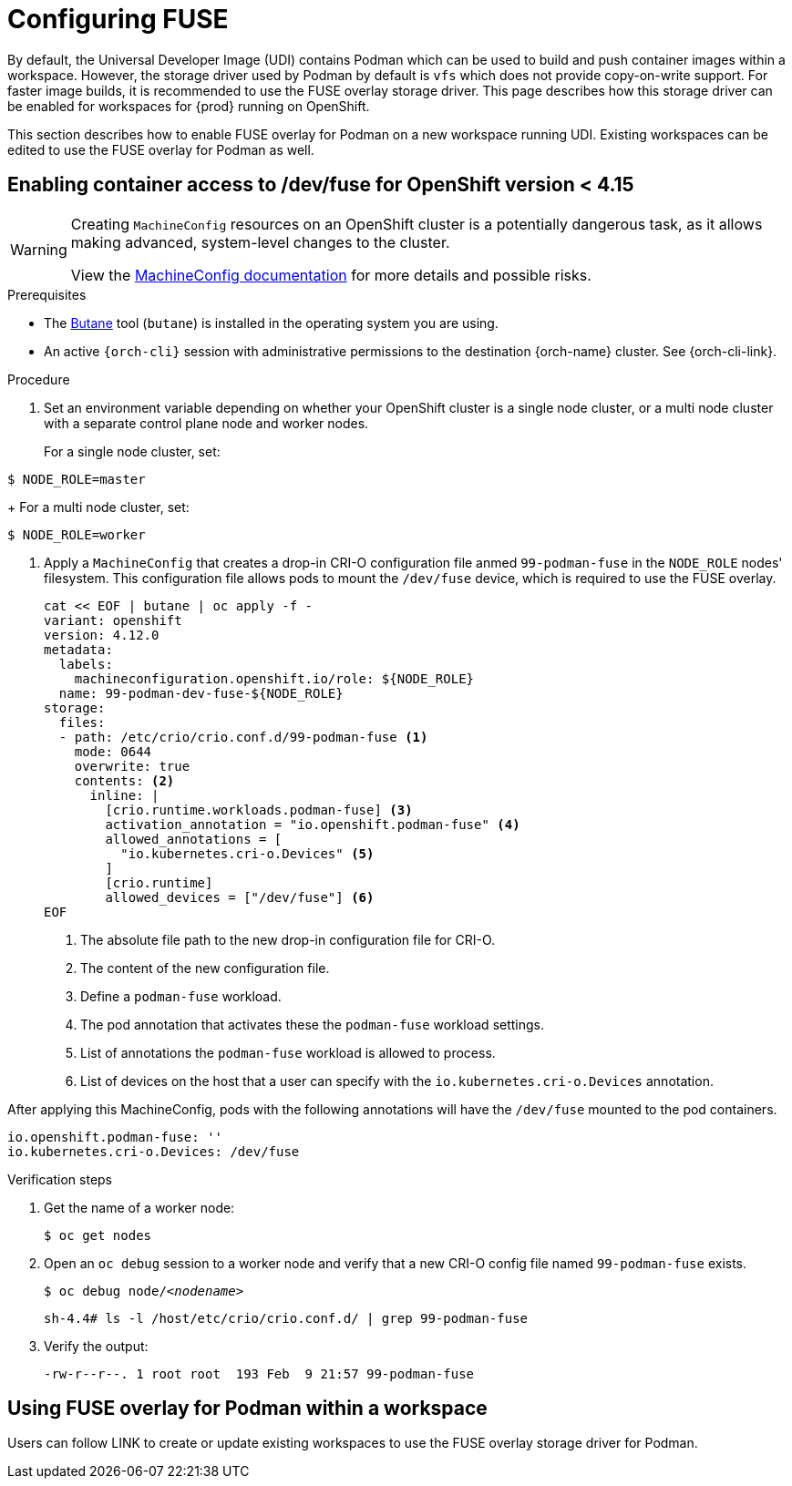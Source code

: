 :_content-type: ASSEMBLY
:description: Configuring FUSE
:keywords: administration-guide, configuring, fuse
:navtitle: Configuring FUSE
:page-aliases:

[id="configuring-FUSE"]
= Configuring FUSE

By default, the Universal Developer Image (UDI) contains Podman which can be used to build and push container images within a workspace.
However, the storage driver used by Podman by default is `vfs` which does not provide copy-on-write support.
For faster image builds, it is recommended to use the FUSE overlay storage driver. This page describes how this storage driver can be enabled for workspaces for {prod} running on OpenShift.

This section describes how to enable FUSE overlay for Podman on a new workspace running UDI. Existing workspaces can be edited to use the FUSE overlay for Podman as well.

== Enabling container access to /dev/fuse for OpenShift version < 4.15

[WARNING]
====
Creating `MachineConfig` resources on an OpenShift cluster is a potentially dangerous task, as it allows making advanced, system-level changes to the cluster.

View the link:https://docs.openshift.com/container-platform/4.14/post_installation_configuration/machine-configuration-tasks.html#machine-config-overview-post-install-machine-configuration-tasks[MachineConfig documentation] for more details and possible risks.

====

.Prerequisites

* The link:https://docs.openshift.com/container-platform/4.14/installing/install_config/installing-customizing.html#installation-special-config-butane-install_installing-customizing[Butane] tool (`butane`) is installed in the operating system you are using.

* An active `{orch-cli}` session with administrative permissions to the destination {orch-name} cluster. See {orch-cli-link}.

.Procedure

. Set an environment variable depending on whether your OpenShift cluster is a single node cluster, or a multi node cluster with a separate control plane node and worker nodes.
+
For a single node cluster, set:
[subs="+quotes,+attributes,+macros"]
----
$ NODE_ROLE=master
----
+
For a multi node cluster, set:
[subs="+quotes,+attributes,+macros"]
----
$ NODE_ROLE=worker
----

. Apply a `MachineConfig` that creates a drop-in CRI-O configuration file anmed `99-podman-fuse` in the `NODE_ROLE` nodes' filesystem. This configuration file allows pods to mount the `/dev/fuse` device, which is required to use the FUSE overlay.
+
[subs="+quotes,+attributes,+macros"]
----
cat << EOF | butane | oc apply -f -
variant: openshift
version: 4.12.0
metadata:
  labels:
    machineconfiguration.openshift.io/role: ${NODE_ROLE}
  name: 99-podman-dev-fuse-${NODE_ROLE}
storage:
  files:
  - path: /etc/crio/crio.conf.d/99-podman-fuse <1>
    mode: 0644
    overwrite: true
    contents: <2>
      inline: |
        [crio.runtime.workloads.podman-fuse] <3>
        activation_annotation = "io.openshift.podman-fuse" <4>
        allowed_annotations = [
          "io.kubernetes.cri-o.Devices" <5>
        ]
        [crio.runtime]
        allowed_devices = ["/dev/fuse"] <6>
EOF
----
<1> The absolute file path to the new drop-in configuration file for CRI-O.
<2> The content of the new configuration file.
<3> Define a `podman-fuse` workload.
<4> The pod annotation that activates these the `podman-fuse` workload settings.
<5> List of annotations the `podman-fuse` workload is allowed to process.
<6> List of devices on the host that a user can specify with the `io.kubernetes.cri-o.Devices` annotation.

After applying this MachineConfig, pods with the following annotations will have the `/dev/fuse` mounted to the pod containers.
[source,yaml,subs="+quotes,+attributes"]
----
io.openshift.podman-fuse: ''
io.kubernetes.cri-o.Devices: /dev/fuse
----

.Verification steps

. Get the name of a worker node:
+
[subs="+attributes,+quotes"]
----
$ oc get nodes
----

. Open an `oc debug` session to a worker node and verify that a new CRI-O config file named `99-podman-fuse` exists.
+
[subs="+attributes,+quotes"]
----
$ oc debug node/__<nodename>__
----

+
[subs="+attributes,+quotes"]
----
sh-4.4# ls -l /host/etc/crio/crio.conf.d/ | grep 99-podman-fuse
----

. Verify the output:
+
[subs="+attributes,+quotes"]
----
-rw-r--r--. 1 root root  193 Feb  9 21:57 99-podman-fuse
----

== Using FUSE overlay for Podman within a workspace
Users can follow LINK to create or update existing workspaces to use the FUSE overlay storage driver for Podman.
